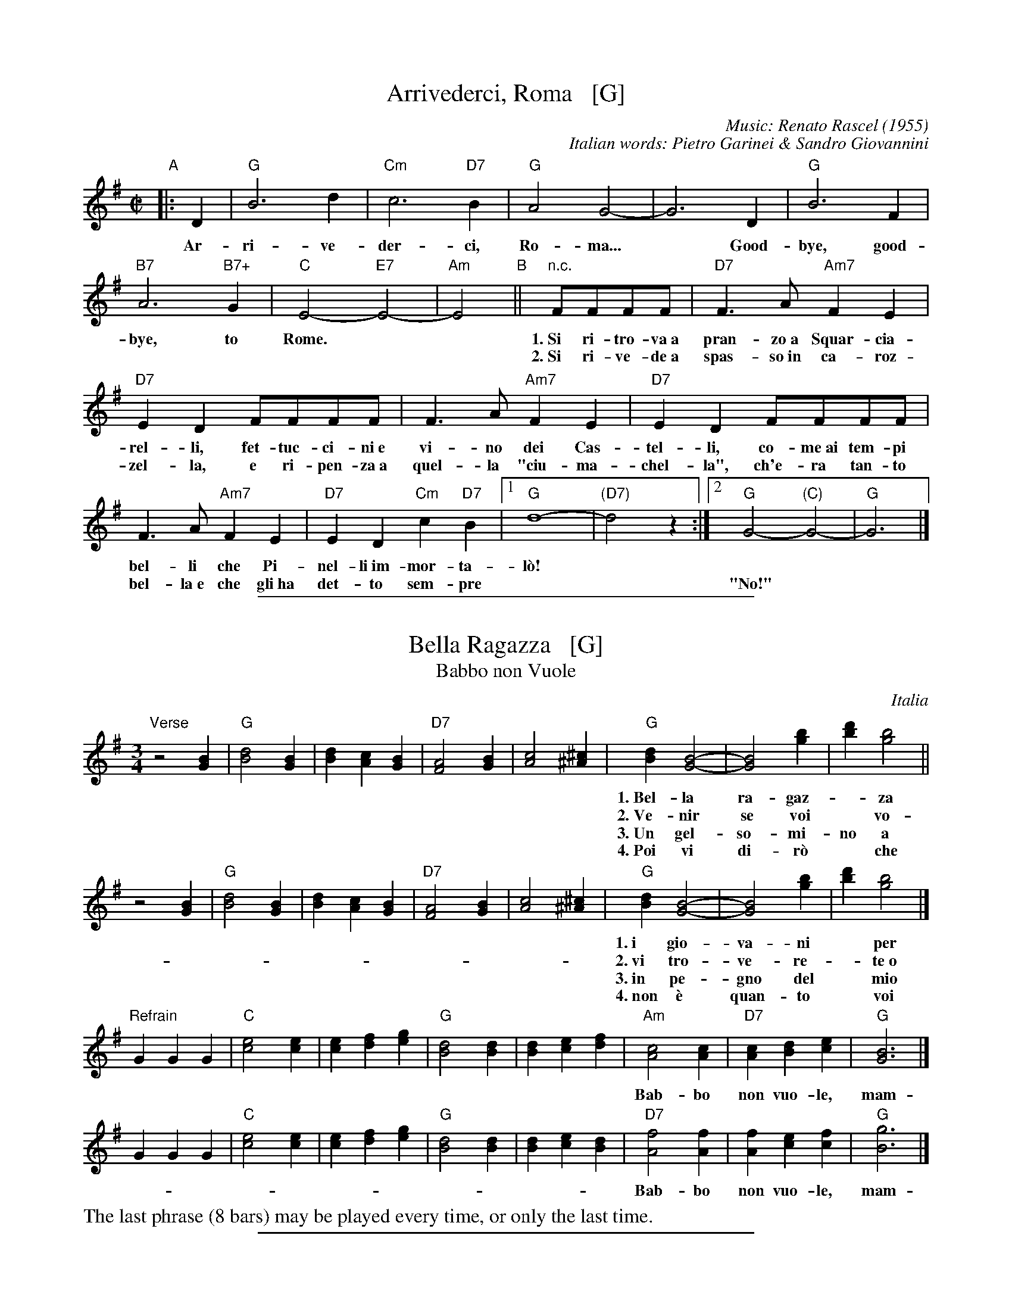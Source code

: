 
X: 1
T: Arrivederci, Roma   [G]
C: Music: Renato Rascel (1955)
%C: English words: Carl Sigman
C: Italian words: Pietro Garinei & Sandro Giovannini
N: From the MGM movie "The Seven Hills of Rome"
M: C|
L: 1/8
K: G
%P: Chorus:
"A"|: D2 | "G"B6 d2 | "Cm"c6 "D7"B2 | "G"A4 G4- | G6 D2 | "G"B6 F2 |
w: Ar-ri-ve-der-ci, Ro-ma...* Good-bye, good-
 "B7"A6 "B7+"G2 | "C"E4- "E7"E4- | "Am"E4 "B"|| "n.c."FFFF |"D7"F3A "Am7"F2E2 |
w: bye, to Rome.** 1.~Si ri-tro-va~a pran-zo~a Squar-cia-
w: | | ~ 2.~Si ri-ve-de~a spas-so~in ca-roz-
 "D7"E2D2 FFFF | F3A "Am7"F2E2 | "D7"E2D2 FFFF |
w: rel-li, fet-tuc-ci-ni~e vi-no dei Cas-tel-li, co-me~ai tem-pi
w: zel-la, e ri-pen-za~a quel-la "ciu-ma-chel-la", ch'e-ra tan-to
F3A "Am7"F2E2 | "D7"E2D2 "Cm"c2"D7"B2 |1 "G"d8- | "(D7)"d4 z2 :|2 "G"G4- "(C)"G4- | "G"G6 |]
w: bel-li che Pi-nel-li~im-mor-ta-l\`o!
w: bel-la~e~ che gli~ha det-to sem-pre | || "No!"

%%sep 2 1 400


X: 1
T: Bella Ragazza   [G]
T: Babbo non Vuole
O: Italia
M: 3/4
L: 1/4
K: G
"Verse"z2 [BG] |\
"G"[d2B2][BG] | [dB][cA][BG] | "D7"[A2F2][BG] | [c2A2][^c^A] |\
"G"[dB][B2G2]- | [B2G2] [bg] | [d'b][b2g2] ||
w: 1.~Bel-la ra-gaz-*za dal-le trec-ce bion-de,
w: 2.~Ve-nir se voi* vo-le-te nel giar-di-no,
w: 3.~Un gel-so-mi-no a voi v'ho re-ga-la-re,
w: 4.~Poi vi di-r\`o* che ro-s'~a pri-ma-ve-ra,
z2 [BG] |\
"G"[d2B2][BG] | [dB][cA][BG] | "D7"[A2F2][BG] | [c2A2][^c^A] |\
"G"[dB][B2G2]- | [B2G2] [bg] | [d'b][b2g2] |]
w: 1.~i gio-va-ni* per voi fan-no la ron-da.
w: 2.~vi tro-ve-re-*te~o bel-la~un gel-so-mi-no.
w: 3.~in pe-gno del* mio ve-ro~e gran-de~a-mo-re.
w: 4.~non \`e quan-to* voi sie-te tan-to ca-ra.
"Refrain"GGG |\
"C"[e2c2][ec] | [ec][fd][ge] | "G"[d2B2][dB] | [dB][ec][fd] |\
"Am"[c2A2][cA] | "D7"[cA][dB][ec] | "G"[B3G3] |]
w: Bab-bo non vuo-le, mam-ma nem-me-no, co-me fa-re-mo~a fa-re l'a-mor.
GGG |"C"[e2c2][ec] | [ec][fd][ge] | "G"[d2B2][dB] | [dB][ec][dB] |\
"D7"[f2A2][fA] | [fA][ec][fc] | "G"[g3B3] |]
w: Bab-bo non vuo-le, mam-ma nem-me-no, co-me fa-re-mo~a fa-re l'a-mor.
%%text The last phrase (8 bars) may be played every time, or only the last time.

%%sep 2 1 400


X: 1
T: Ciao, Ciao, Bambina   [C]
T: Piove
C: Modugno-Verdi
M: C|
L: 1/4
F: http://www.youtube.com/watch?v=ygiHfNMwpdI (Domenico Mudugno)
F: http://www.youtube.com/watch?v=8t3Ru6EaF-Q (Domenico Mudugno)
F: http://www.youtube.com/watch?v=vQFUv2M6LRg (Carla Codevilla, Enzo-Trio, Dalida)
K: C
G2 | A2 B2 | "Dm"A2 A2 | zF ED | F2 F2 | "G7"zG AB | "C"G2 G2 | zE DC | E4 |
w: Ciao, ciao, bam-bi-na, un bacio~ an-co-ra,  E poi per sem-pre ti per-de-r\`o.
zE DC | "C(Am)"E2 E2 | zG FE | "Em"G2 G2 | zG Ac | "A7"B2 A2 | "D7"z^F GA | "G"B4 |
w: Co-me una fia-ba, l'a-mo-re pas-sa,  C'e-ra una vol-ta poi~ non~ c'\`e pi\`u.
"G7"zG AB | "Dm"A2 A2 | zF ED | F2 F2 | "G7"zG AB/-B/ | "C"G2 G2 | zE DC | E4 |
w: Co-s'\`e~ che tre-ma sul~ tuo vi-si-no?  \`E piog-gia o pian-to? Dim-mi co-s'\`e
zE DC | "C(Am)"E2 E2 | zG FE | "Em"G2 G2 | zG AG | "D7"A2 A2 | "G7"zB cd/-d/ | "C"c4 | z2 |]
w: Vor-rei tro-va-re pa-ro-le nuo-ve,  Ma pio-ve, pio-ve sul nos-tro a-mor.
%
%:Verse:
%:     Mille violini suonati dal vento        Tutti i colori dell'arcobaleno
%:     Vanno a fermare una pioggia d'argento  Ma piove, piove sul nostro amor
%:Spoken:
%:     Ciao, bambina!  Ti voglio bene da morire!  Ciao! Ciao!
%:Final refrain:
%:     Ciao, ciao, bambina, non ti voltare   Non posso dirti rimani ancor
%:     Vorrei trovare parole nuove           Ma piove, piove sul nostro amor
%:
%W:Translation:
W:    Bye, bye baby, one more kiss, and then I'll lose you forever.
W:    Like a fairy tale love goes by. Once upon a time it was here, then it isn't any more.
W:    What's trembling on your little face?  Is it rain or tears?  Tell me what it is.
W:    I'd like to find new words.  But it's raining, it's raining on our love.
%:
%:    But it's raining, it's raining on our love   A thousand violins, played by the wind
%:    All the rainbow's colours   Are going to stop a silver rain
%:    Bye, bye, baby, don't turn back. I can't tell you to stay longer.
%:    But it's raining, it's raining on our love   Goodbye, baby!
%:    I love you so much that   I could die!   Bye!   Bye!

%%sep 2 1 400


X: 1
T: Ciribiribin   [G]
C: music: Alberto Pestalozza (1898)
M: 3/4
L: 1/8
K: G
% - - - - - - - - - - - - - - -
d2 B2 "A"|\
"G"A4 G2 | F4 G2 | EF D4- | D2 G2 A2 | "G"B4 d2 | e4 g2 | "D7"f6 | z2 \
f2 a2 |\
"D7"e4 g2 | f4 e2 |
fe A4 | z2 A2 B2 | "D7"c4 d2 | e4 f2 | "G"d6 | z2 \
d2 B2 |\
"G"A4 G2 | F4 G2 | EF D4- | D2 d2 e2 |
"E7"=f4 e2 | =f4 e2 | "Am"e6 | z2 \
A2 B2 |\
"D7"c4 B2 | A4 e2 | "G"dB G4 | "(Cm)"z2 G2 A2 |\
"G"B2 d2 B2 | "D7"A4 d2 | "G"G4 z2 |]
B2 B3 B "B"|\
"Em"e6 | B2 B3 B | "B7"f6 | B2 B3 B |\
"B7"B6 | F2 G2 A2 | "Em"B6- | B2 z2 B2 |
"Bm"B6- | B2 z2 d2 | "D7"d6 | z2 d_dcB |\
d2 d_dcB | "G"d2 d_dcB | "D7"d6 | z2 \
|: "D7"d_dcB "C"|\
"G"d4 B2 | A4 G2 |
D2 z2 G2 | A4 G2 |\
"G"D4 B2 | A4 G2 | "Am"c6 | z2 \
e_edc |\
"D7"f4 e2 | c4 B2 | A2 z2 A2 | B4 A2 |
"D7"e4 g2 | f4 e2 | "G"e6 | "D7"d2 d_dcB |\
"G"d4 B2 | A4 G2 | D2 z2 G2 | A4 G2 |\
"G"D4 B2 | "(G+)"A4 G2 |
"C"e6 | z2 \
fe^de |\
"C"g6 | z2 fe^de | "G"g6 | z2 BA^GA |\
"Am"c4 F2 | "D7"B4 A2 | G6 | z2 :|

%%sep 2 1 400


X: 1
T: Funicul\`i-Funicul\`a    [G]
C: music: Luigi D'Enza 1880
C: words: Giuseppe "Peppino" Turco
R: tarantella
M: 6/8
L: 1/8
Z: 1999 John Chambers <jc@trillian.mit.edu>
K: G
%%continueall
% - - - - - - - - - - - - - - - - - - - - - - - - -
"A"|: d3 | "G"g6- | g2g f2f | d2d e2e | B3 B3- | B2B "D7"A2G | "G"G6 | z2B "D7"A2G | "G"G6 | z3 :|
w: 1.~Ais-se-_ra, Nan-ni-n\`e, me ne sa-gliet-te,_ Tu sa-ie~ad-d\'o? Tu sa-ie~ad-d\'o?
w: Ad-d\'o_ sto co-re ngra-to cchi\`u di-spiet-te_ Far-me non p\`o! Far-me non p\`o!
%
"B"[|] B3 | "Bm"B6- | B2B "F#7"^c2c | "Bm"B2B "F#7"^c2c | "Bm"B3 B3- | B2F "F#7"F2F | "Bm"F6 | z2F "F#7"F2F | "Bm"F6 | z3 d3 |
w: Ad-d\'o_ Ilo fuo-co co-ce, ma si fu-je._ Te las-sa st\`a! Te las-sa st\`a! E
%
"D"d6- | d2d "A7"e2e | "D"d2d "A7"e2e | "D"d3 d3- | d2A "A7"A2A | "D"A6 | z2A "A7"A2A | "D"A6- | Az2 z3
w: non_ te cor-re~ap-pri-es-so, non~te stru-je,_ Su-lo~a guar-d\`a! Su-lo~a guar-d\`a!_
%
"C"|: "D7"[f3d3] [ec]z2 | [f3d3] [ec]z2 | "(C)"[g2e2][fd] [e2c2][ge] | "D7"[f3d3] z3 |
w: Jam-mo, jam-mo,  ncop-pa, jam-mo j\`a,
%
"D7"[f3d3] [ec]z2 | [f3d3] [ec]z2 | "(C)"[g2e2][fd] [e2c2][ge] | "G"[d2B2][BG] [B2G2][BG] |
w: Jam-mo, jam-mo,  ncop-pa, jam-mo j\`a. Fu-ni-cu-
%
"B7"[B2A2][BA] [B2A2][BA] | "Em"[B2G2][BG] [B2G2][BG] | "B7"[B2F2][BF] [B2F2][BF] | H"Em"[g6e6B6G6E6] |
w: l\`i, fu-ni-cu-l\`a, fu-ni-cu- l\`i, fu-ni-cu-l\`a!
%
"C"[a2f2][ge] [e2c2][ge] | "G"[d2B2][BG] [B2G2][cA] | "D7"[d2B2][cA] [B2G2][AF] | "G"[G3G3] z3 :| Hz3 |]
w: ncop-pa jam-mo j\`a, fu-ni-cu-l\`i, fu-ni-cu-l\`a!
% - - - - - - - - - - - - - - - - - - - - - - - - -
W:2.N\`e... jammo da la terra a la montagna!  no passo nc'\`e!
W: Se vede Francia, Proceta e la Spagna ...  Io veco a tte!
W: Tirate co la fune, ditto nfatto, ncielo se va.
W: Se va comm' a lu viento a l'intrasatto, gu\`e, saglie s\`a!
W:    Jammo, jammo ...
W:
W:3.Se n'\`e sagliuta, oi N\`e, se n'\`e sagliuta la capa gi\`a!
W: \`E gghiuta, p\`o \`e turnata, p\`o \`e venuta...  sta sempe 'cc\`a!
W: La capa vota, vota, attuorno, attuorno, attuorno a tte!
W: Sto core canta sempe nu taluorno Sposammo, oi N\`e!
W:    Jammo ncoppa, ...

%%sep 2 1 400


X: 1
T: Funicul\`i-Funicul\`a    [A]
C: Luigi D'Enza 1880
R: tarantella
M: 6/8
L: 1/8
Z: 1999 John Chambers <jc@trillian.mit.edu>
K: A
"A"|: e3 \
| "A"a6- | a2a g2g \
| e2e f2f | c3 c3- \
| c2c "E7"B2A | "A"A6 \
| z2c "E7"B2A | "A"A6- | Az2 :|
"B"[|] c3 \
| "Cm"c6- | c2c "G#7"^d2d \
| "Cm"c2c "G#7"^d2d | "Cm"c3 c3- \
| c2G "G#7"G2G | "Cm"G6 \
| z2G "G#7"G2G | "Cm"G6- | Gz2 e3 |
| "E"e6- | e2e "B7"f2f \
| "E"e2e "B7"f2f | "E"e3 e3- \
| e2B "B7"B2B | "E"B6 \
| z2B "B7"B2B | "E"B6- | Bz2 z3 |]
"C"|: "E7"[g3e3] [fd]z2 | [g3e3] [fd]z2 \
| "(D)"[a2f2][ge] [f2d2][af] | "E7"[g3e3] z3 \
|  "E7"[g3e3] [fd]z2 | [g3e3] [fd]z2 \
| "(D)"[a2f2][ge] [f2d2][af] | "A"[e2c2][cA] [c2A2][cA] |
| "C7"[c2B2][cB] [c2B2][cB] | "F#m"[c2A2][cA] [c2A2][cA] \
| "C7"[c2G2][cG] [c2G2][cG] | H"F#m"[a6f6c6A6F6] \
| "D"[b2g2][af] [f2d2][af] | "A"[e2c2][cA] [c2A2][dB] \
| "E7"[e2c2][dB] [c2A2][BG] | "A"[A3A3] z3 :| Hz3 |]

%%newpage


X: 1
T: Giga di Rocca Grimalda   [G]
R: jig
Z: 2010 John Chambers <jc:trillian.mit.edu>
D: La Ciapa Rusa: track "Carnevale di Roccagrimalda" from album "Ten da chent l'arch\"et che la sunada l'e longa"
S: printed MS of unknown origin
M: 6/8
L: 1/8
K: G
|: D \
| "G"G2F G2A | B2B BAB | d2d ded | B3 z2 :|
|: B/c/ \
| "D7"B2A ABc | B2A ABc | BAB dcB | Add dBc |
y4 \
| "D7"BAA ABc | BAA ABA | GFE DEF | "G"G3 z2 :|

%%sep 2 1 400


X: 1
T: "The Godfather" Theme   [Am]
T: Speak Softly, Love
C: Nino Rota (1911-1979)
Z: 1999 John Chambers <jc:trillian.mit.edu>
M: C
L: 1/8
K: Am
EAc "A"\
| "Am"BAcA "Dm"BAFG \
| "Am"E4 zEAc \
|     BAcA BAE_E \
| "Dm"D4 zDF^G \
| "Dm6"B4 zDF^G \
| "Am"A4 zA,CG |
| "Dm"FEGF "E7"FEE^G, \
| "Am"A,4 z[AC][AC][_AC] "B"\
| "G7"[G4B,4] [B2D2] [AC][FA,] \
| "C"[E4G,4] z[EC][GE][EC] \
| "Bb"[D4_B,4] "Bdim"zDF^D \
| "Em"E4 "E7"zEAc "A"\
| "Am"BAcA "Dm"BAFG |
| "Am"E4 zEAc \
|     BAcA BAE_E \
| "Dm"D4 zDF^G \
| "Dm6"B4 BDF^G \
| "Am"A4 zA,CG \
| "Dm"FEGF "E7"FEE^G \
| "Am"A4 z |]

%%sep 2 1 400


X: 1
T: La Tua Danza S\`i Leggiera    [G]
T: The Green Hills of Tyrol
T: The Scottish Soldier
C: Gioacchino Rossini 1829
N: Rossini's opera "Guglielmo Tell" 1829
R: waltz
N: Scottish version of a melody from Rossini's opera "William Tell", which was
N: supposedly based on an Alpine folk melody.  Several sets of words have been
N: written to this tune.  There's a pipe setting  that  is  played  as  a  3/4
N: retreat march.
M: 3/4
L: 1/8
K: G
|: DGA \
| "G"B2-BG Bc | d2- de Be | "D7"dc AF Ae | "G"dB GD GA | "G"B2- BG Bc | d2- de Be |
| "D7"dc AD FA | "G"G3 :: "G7"GBd | "C"g2- g2 fe | "G"ed dG Be | "D7"dc cB cd |
| "G"cB BG Bd | "C"g2- g2 fe | "G"ed dG Be |1 "D7"dc cB cA | "G"d3 :|2 "D"dc AD FA | "G"G3 |]


X: 1
T: La Tua Danza s\`i Leggiera   [A]
T: The Green Hills of Tyrol
T: The Scottish Soldier
C: P/M J.MacLeod
O: G.Rossini "Guglielmo Tell" 1829
R: retreat march
N: also played as a waltz
N: Scots Guards v.1
Z: 2014 John Chambers <jc:trillian.mit.edu>
S: page from Concord Slow Scottish Session collection labelled "PIPER'S CORNER  SRSNH 4/95  7.26-A"
M: 3/4
L: 1/8
K: Hp
%  - - - - - - - - - - - - - - - - - - - - - - - - -
|:\
"E7"A>B |\
"A"c2 cA cd | "A"e2 ef cf | "E7"e>c B2 Bf | "A"e>c A2 A>B |\
"A"c2 cA cd | "A"e2 ef cf | "E7"e>c B2 BA | "A"c>B A2 :|
[|]\
"A7"ce |\
"D"a2 a2 gf | "A"fe e2 e>f | "E7"ed d2 d>e | "A"dc c2 "A7"ce |\
"D"a2 a2 gf | "A"fe e2 e>f | "E7"e2 e>d c>d | "A"e2 eA |]
[|]\
"A7"ce |\
"D"a2 a2 gf | "A"fe e2 e>f | "E7"ed d2 d>e | "A"dc c2 "A7"ce |\
"D"a2 a2 gf | "A"fe e2 e>f | "E7"e2e>d dB | "A"A4 |]

%%sep 2 1 400


X: 1
T: O Marenariello   [Dm,D]
C: Salvatore Gambardella (1893)
N: Neapolitano dialect
M: 6/8
L: 1/8
P: Andante
%%slurgraces
K: Dm
"Intro"[|]y (d2e) |\
("A7"d3 ^c3) | zGA BAG | "Dm"{A}G2F/E/ F3- | F2z (d2e) |\
("A7"d3 ^c3) | z^cd efe | "Dm"{e}d ^CD "A7"EFE | "Dm"{FE}D2z z2 ||
"A"[| A, |\
"Dm"A3 "A7"GAG | "Dm"F3 F3 | zFE "A7"D^CE | "Dm"Dy "pp"fe "A7"d^ce | "Dm"dz2 z2A, |
w: Oje-ne, fa prie-sto, vie-ne, nun me fa span-te-ca, | * ca
 "Dm"A3 "C7"GAG | "F"F3 "Bb"F3 | "Dm"zFE "A7"D^CE |\
"Dm"Dy "pp"fe "A7"d^ce | "D"dz2 "(A7)"z3 |][K:=B][K:D]
w: pu-re~a rez-za ve-ne c'~a ma-re sto~a~ me-n\`a.
"B"|: "D"FCD F2D | "G"B,3 "D"A,3 | F^EF "B7"G2F | "Em"{GF}E3 z3 | GAB "A7"c2B |
w: Meh, stien~ ne sti brac-cel-le, a-iu-te-ma ti-r\`a, ca  stu ma-re-na-
"D"B2A D2z | "Em"EFG "A7"F2E | "D"A3 "(A7)"z3 "C"|]| "D"z2F A2F | A3 A3 | z2B c2B |
w: ri-el-lo te vo sem-pe~ab-brac-ci\`a.  Vi-ci-no ma-re, fa-cim-me~am
"Em"B2A G3 | z2E G2E | "A7"G3 G3 | z2A B2A | "D"{AG}F6 || z2F A2F | A3 A3 |
w: mo-*re, a co-re~a co-re pe ce spas-s\`a. So ma-re-na-re
 z2F G2A | "Em"c3 B3 | z2B A2G | "D"F3 A3 | z2F "A7"{EF}E2D | "D"D3- "G"D3- | "D"D3 z2 :|
w: e ti-ro'a rez-za; ma p'al-le rez-za ston-g'a-mu-r\`i.

%%sep 2 1 400


X: 1
T: O Maria, Mari   [Am,A]
C: E. di Capua (1899)
N: Words: Vincenzo Russo
N: Music: Eduardo di Capua (1865-1917)
%: Italy
R: waltz
Z: 1999 John Chambers <jc@trillian.mit.edu>
M: 6/8
L: 1/8
K: Am
% %continueall
%%vocalspace 30pt
% %indent 220
"Intro"[|]B,/C/DE \
| "Am"CE2 "E7"B,/C/DE | "Am"CE2 "E7"^G/A/Bc \
| "Am"AE2 "E7"B,/C/DE | "Am"A,3 z3 |  z3 ||
"A"\
|: "(E7)"z2E | "Am"c3- "E7"cB/A/^G/B/ |  "Am"A/^G/A2- "(A7)"A2z |  "Dm"A3- AA/^G/A/F/ |
w:~ 1.~A-*r\`a-pe-te fe-ne-*sta!* Fam-*me~af-fac-ci\`a~a Ma-
w:~ 2.~Nun* tro-vo n'o-ra~'e pa-*ce:* 'a* not-te~'a fac-cio
"Am"E/^D/E2- E2z | "E7"D3- DD/^C/D/E/ | "Am"=C3 C2z | "Dm"B,3- "E7"B,B,/^A,/B,/C/ | "Am"A,3 :|
w: 1.~ri-*a,* ca* ston-go 'mmie-z'a vi-a spe-*ru-to d'a ve-d\`e.
w: 2.~juor-*no,* sem-*pe' st\`a cc\`a at-tuor-no, spe-*ran-no~'e ce par-la
K: A
"B"|: "(E7)"z[AC][BD] | "A"[A3-C3-] "(E7)"[AC][FD][GE] | "A"[E3-C3-] [EC][EC][EC] \
| [FC][FC][FC] [GC][GC][EC] | "Bm"[F3-D3-] [F3D3] |
w: O Ma-ri-*a, Ma-ri,* quan-ta suon-no ca per-do pe' te!_
w:
| "E7"[G3E3] [A2F2][BG] | (3[G/E][A/F][G/E] [F2-D2-] [FD][FD][FD] \
| [GE][GE][GE] [GE][AF]>[BG] | "A"(3[F/D][G/E][F/D] [E2C2] z[AC][BD] |
w: Fam-me~ad-dur-mi,____ ab-brac-cia-to nu po-co cu-te!___ O Ma-
| "A"[A3-C3-] "(E7)"[AC][FD][GE] | "A"[C3-E3-] [CE][AC][BD] \
| "F#7"[cE][cE]>[^B^D] [cE][dF][e=G] | "Bm"(3[c/E][d/F][c/E][B2-D2-] [BD][BD][cE] |
w: ri-*a, Ma-ri* quan-ta suon-no ca per-do pe' te!____**
| "D"[d3F3] "Dm"[B2=F2D2][cFD] | "A"[A3-C3E3-] [ACE][FD][GE] \
| "E7"[E3-D3-] [ED][BGD][cGD] | "A"{cB}[A3C3E3] :|
w: Fam-me~ad-dur-mi,* O Ma-ri-*a, Ma-ri!

%%sep 2 1 400


X: 1
T: Mattinata   [D]
%T: This Is Our Day
%T: You're Breaking My Heart
R: waltz
C: Ruggiero Leoncavallo
Z: 1999 John Chambers <jc@trillian.mit.edu>
M: 6/8
L: 1/8
K: D
A "A1"|\
"D"def d{ed}cB | "G"dE2 "Em"z2F |\
"Em"GBd "A7"c{dc}B> C | "D"A3 z2F |\
"B7"FGA F^D> B, | "Em"FE2 z2D |
"F#m"CFA "C#7"^G^EC | "F#m"c3- "A7"c2 A "A2"|[|\
"D"def d{ed}cB | "G"dE2 "Em"z2F |\
"Em"GBd "A7"c{dc}B> C | "D"A3 z2A |
"Adim"=cBc A2^G/A/ | "A"f3 e2c |\
AEC "E7"FD^G | "A"A3- "A7"A3 "B"|:\
"D"AFA "Bm"B3 | "D"A{BA}FA "Bm"BB2 |\
"C#7"B^GB "F#m"c2c |
"E7"Bcd "A7"e3 |\
"F#7"gf> c "Bm"c2d | "E7"ed> ^G "D"B2A |\
[1 "Gm"d_Bd "D"AFD | "A7"GG> C "D"D3 :|\
[2 "Gm"d_Bd "D"AFd | "A7"gg> c "D"d3 |]

%%sep 2 1 400


X: 1
T: Monferrina   [G]
N: "Monfer(r)ina" is just another name for a north-Italian jig/giga/tarentella.
O: Italy
R: jig
Z: 2011 John Chambers <jc:trillian.mit.edu>
M: 6/8
L: 1/8
K: G
"D7"DEF \
|: "G"GFG BGB | d2d ded | "D7"fed cBA | "G"B2G "D7"DEF \
| "G"GFG BGB | d2d ded | "D7"fed cBA |1 "G"G2G DEF :|2 G3 |]
K: D
|:"A7"AAA \
| "D"A2A ABA | "A7"GFE "D"F2D | "D"A2A ABA | "A7"ABc "D"dFG \
| "D"AAA ABA | "A7"GFE "D"F2D | "D"ABA "A7"GFE |1 "D"D3 :|2 [DD3]ED =CB,A, |]

%%sep 2 1 400


X: 1
T: O Sole Mio  [C]
C: music: Eduardo di Capua 1898
C: words: Giovanni Capurro
N: Words by G. Capurro
Z: 1999 John Chambers <jc@trillian.mit.edu>
M: 4/4
L: 1/4
K: C
"A"|: "C"zG FE | D2 C2 | CD EC | "Dm"B,2 A,2 | zB, CD |
w: Che bel-la co-sa na jur-na-ta'e so-le, n'ar-i-a~se-
w: Quan-no fa not-te~e'o so-le se ne scen-ne, me ve-ne
"G7"B,A, A,2- | A,B, CD | "C"(A,G,) G,2 | "C"zG FE | D2 C2 |
w: re-na dop-*po na tem-pes-*ta!  Pe' ll'ar-ia fres-ca
w: qua-*se 'na mal-in-cun-i-*a; sot-to'a fe-nes-ta
CD EC | "Dm"{C}B,2 A,2 | zF ED | "C"GE DC | "G7"D3 "^rit..."E | "C"D2{ED}C2 "B"|]|
w: pa-re gi\`a na fes-ta,  Che bel-la co-sa na jur-na-ta'e so-le.
w: toi-a res-tar-ri-a quan-no fa not-te~e'o so-le se ne scen-ne.
zHc HcHB | "C"(BG) G2 | zB BA | "Dm"{A}F4 | zB BA | "Dm"{A}F2 F2 | "G7"zD EF | "C"G4 |
w: Ma n'a-tu so-*le cchi\`u bello, oje ne'.  O so-le mi-o sta 'nfron-te~a te!
z2 z G | "Fm"_A2 A2 | zF c>_A | "C"G2 G2 | zE DC | "G7"G4 | zE {DE}D>B, | "C"C4 :|
w: O so-le, O so-le mi-o sta 'nfron-te~a te!  sta 'nfron-te~a te!
y4 y4 y4 y4 y4 y4 |["Coda" zE DC | "G7"G4 | zG [eG]>[dF] | "C"[c4E4] |]
%w: O so-le mio sta 'nfron-te~a te!
w: sta 'nfron-te~a te, sta 'nfron-te~a te!
%
% Standard Italian:
%
%  Che bella cosa una giornata di sole,
%  un'aria serena dopo la tempesta!
%  Per l'aria fresca pare giàna festa...
%  che bella cosa una giornata di sole!
%
%  REFRAIN:
%  Ma un altro sole più non c'è
%  il sole mio sta in fronte a te!
%  Il sole, il sole mio, sta in fronte a te!
%
%  Luccicano i vetri della tua finestra,
%  una lavandaia canta e se ne vanta..
%  e mentre strizza i panni, li stende e canta
%  luccicano i vetri della tua finestra!
%
%  REFRAIN
%
%  Quando fa sera e il sole tramonta,
%  mi viene quasi una malinconia.
%  Resterei sotto la tua finestra,
%  quando fa sera ed il sole tramonta.
%
%  REFRAIN

%%sep 2 1 400


X: 1
T: Santa Lucia   [C]
O: Italy, trad Napoli
Z: 1999 John Chambers <jc:trillian.mit.edu>
S: Helene Criscio, Tony Santorella "Italian Favorites for Accordion" 1997
R: waltz
L: 1/8
M: 3/4
K: C
|: "C"G2 G3 c | "G7"cB B4 | "F"F2 F3 A | "C"AG G4 |
w: Sul ma-re luc-ci-ca, l'a-stro d'ar- gen-*to,
| "A7"E2 A2 G2 | "Dm"G_GF4 | "G7"F2 E2 D2 | "C"A2 G4 :|
w: Pla-ci d~\`e l'on-*da, pro-spe-ro~\`e~il ven-to;
|: "C"e2 d2 c2 | "Dm"BA d4 | "F"d2 c2 A2 | "C"^FG c4 |
w: Ve-ni-te~al- l'a-gi-le bar-chet-ta mi-*a
| "C"ec cG GE | "Dm"Fd d4 |1 "G7"d2 A3 B | "C"d2 c4 :|2 "G7"d2 e3 d | d2 "C"c4 :|
w: San-*ta* Lu-* ci-*a, San-ta Lu- ci-a.  San-ta Lu- ci-a.
"Coda"[|\
"C"GA Bc de | "C"fe a3 g | "G7"cB e3 d | "C"c2 [c2E2] z2 |]
%
%:1. Sul mare luccica l'astro d'argento. Placida \`e l'onda, prospero \`e il vento. :|
%:|: Venite all'agile barchetta mia,     Santa Lucia! Santa Lucia! :|
%:
W:2. Con questo zeffiro, cos\`i soave, Oh, com'\`e bello star sulla nave! :|
W:|: Su passegieri, venite via!      Santa Lucia! Santa Lucia! :|
%:
W:3. In fra le tende, bandir la cena In una sera cos\`i serena, :|
W:|: Chi non dimanda, chi non desia. Santa Lucia! Santa Lucia! :|
%:
W:4. Mare s\`i placida, vento s\`i caro, Scordar fa i triboli al marinaro, :|
W:|: E va gridando con allegria,     Santa Lucia! Santa Lucia! :|
%:
W:5. O dolce Napoli, o suol beato,   Ove sorridere volle il creato, :|
W:|: Tu sei l'impero dell'armonia,   Santa Lucia! Santa Lucia! :|
%:
W:6. Or che tardate? Bella \`e la sera. Spira un'auretta fresca e leggiera. :|
W:|: Venite all'agile barchetta mia,  Santa Lucia! Santa Lucia! :|
%
% - - - - - - - - - - - - - - - - - - - - - - - - -
% Standard Italian:
%
%  Che bella cosa una giornata di sole,
%  un'aria serena dopo la tempesta!
%  Per l'aria fresca pare giàna festa...
%  che bella cosa una giornata di sole!
%
%  REFRAIN:
%  Ma un altro sole più non c'\`e
%  il sole mio sta in fronte a te!
%  Il sole, il sole mio, sta in fronte a te!
%
%  Luccicano i vetri della tua finestra,
%  una lavandaia canta e se ne vanta..
%  e mentre strizza i panni, li stende e canta
%  luccicano i vetri della tua finestra!
%
%  REFRAIN
%
%  Quando fa sera e il sole tramonta,
%  mi viene quasi una malinconia.
%  Resterei sotto la tua finestra,
%  quando fa sera ed il sole tramonta.
%
%  REFRAIN

%%sep 2 1 400


X: 1
T: Tarantella Napoletana    [Am]
T: Wedding Tarantella
T: Cicerenella
R: tarantella
O: Italy
Z: 1999 John Chambers <jc@trillian.mit.edu>
N: If the D part is used, the order may be ADBC or ADABAC.
M: 6/8
L: 1/8
P: Play AB AC AD AB AC AD A
%%staffsep 35
K: Am
"A"|:\
   a2a \
| "Am"e2e a2a | e2-e e2e | "Dm"f2-f fgf | "Am"f2e efe \
| "E7"e2d ded | "Am"d2c cdc | "E7"B2B c2B | "Am"A2z :|
"B"\
|: A2B \
| "Am"cBc "Dm"dcB | "Am"cBc "Dm"dcB | "Am"cBA "E7"^GAB | "Am"A2z A2B \
| "Am"cBc "Dm"dcd | "Am"ede "Dm"fed | "Am"cBA "E7"^GAB | "Am"A2z :|
"C"\
|: "G7"GAB \
| "C"cBc ece | g2-g gag | "G7"g2f fgf | "C"f2e "G7"GAB \
| "C"cBc ece | g2-g g^fg | "G7"bag fed | "C"c2z :|
"D"\
|: e2f \
| "C"g2g a2g | "G7"f2e d2e | f2f g2f | "C"e2d c2e \
| "A7"g2g a2g | "Dm"f2e d2e | "G7"f2{g}f e2d | "C"c2z :|

%%sep 2 1 400


X: 1
T: Torna a Surriento  [Dm,D]
%T: Torna a Sorrento
%T: Come Back To Sorrento
C: Ernesto De Curtis (1902)
R: waltz
%O: Italy
Z: 1999 John Chambers <jc@trillian.mit.edu>
M: 3/4
L: 1/8
K: Dm
"A"|: "Dm"DE FG AF | A2 A4 | "Gm"GA BG BG | "Dm"d2 d4 |
w: 1.~Vid' o ma-re quant' \`e bel-lo,~i-spi-ra tan-tu sen-ti-men-to,
w: 2.~Vid' o ma-re de Sur-rien-to, che te-so-ro te-ne nfun-no:
   | "Bb"de fe de | "Dm"A2 A4 | "A7"GA GF EF | "Dm"D4 z2 :|
K: D
w: 1.~Com-me tu~a chi tiene a' men-te, ca sce-ta-to~'o faie sun-n\`a.
w: 2.~chi~ha gi-ra-to tut-to~'o mun-no nun l'ha vis-to com-m'a cc\`a.
"B"[| "D"dc AB cA | "Em"B2 B4 | "A7"cB AB cA | "D"B2 B4 |
w: 1.~Guar-da gua' chi-stu ciar-di-no; sien-te, sie' sti sciu-re~a-ran-ce:
w: 2.~Guar-da~at-tuor-no sti Se-re-ne, ca te guar-da-no 'ncan-ta-te,
   | FG AF ED | "Em"G2 G4 | "A7"AB cB Ac | "D"F4 z2 |]
w: 1.~Nu pro-fu-mo~ac-cus-si fi-no din-to~'o co-re se ne va
w: 2.~e te von-no tan-tu be-ne  te vu-les-se-ro va-s\`a.
"C"[|"D"dc AB cA | "Em"B2 B4 | "A7"ed cd ec | "Bb"d2 d4 |
w: E tu di-ce:~"I' par-to, ad-dio!" t'al-lun-ta-ne da stu co-re
   | "Gm"de =fe de | "Dm"A2 A4 | "A7"GA G=F EF | "Dm"D4 z2 |]
w: Da sta ter-ra de l'am-mo-re tie-ne~'o co-re~'e nun tur-n\`a?
"D"[|"D"de c3 B | "Em"d6 | "A7"zc de cB | "D"A2 A4 |
w: Ma nun me las-s\`a, nun dar-me stu tur-mien-to!
   | "Gm"G2 _B2 d2 | "Dm"(=f3 e) d2 | "A7"ze ^c3 d | "Dm"d4 z2 |]
w: Tor-na~a Sur-rien-*to, fam-me cam-p\`a!
%
% %text Play A part as instrumental, then vocal.

%%sep 2 1 400


X: 1
T: Tra Veglia e Sonno    [Dm/D]
T: Between Awake and Asleep
C: Mo. Luigi Canora
R: mazurka
Z: 2011 John Chambers <jc:trillian.mit.edu>
S: printed MS of unknown origin
M: 3/4
L: 1/8
P: AABBACCA
K: Dm
"A"\
|: "Dm"d>e fd AF | "Gm"E2-E4 | "A7"G>A BG E^C | "Dm"D2-D4 \
| "Dm"A,>D FA de | "A7"d>^c e4 |1,3 {e}d>^c e4 | "Dm"{f}e>d f4 :|
[2,4 "A7"{d}^c>B AG FE | "Dm"Dz [dF]!fine!z z2 :|\
"B"\
|: "Dm"AB/A/ ^GA BA | "A"^c>d e4 \
| "A7"AB/A/ ^GA BA | "Dm"d>e f4 |
| "D7"d_e/d/ ^cd ed | "Gm"d>B G2>> B2 | "A"A>B A>G F>E \
|1,3 "Dm"G3 _G F2 :|2,4 "Dm"Dz [dF]z z2 :|
"A"\
|: "Dm"d>e fd AF | "Gm"E2-E4 \
| "A7"G>A BG E^C | "Dm"D2-D4 \
| "Dm"A,>D FA de | "A7"d>^c e4 \
|1 {e}d>^c e4 | "Dm"{f}e>d f4 :|
[2 "A7"{d}^c>B AG FE | "Dm"Dz [dF]z z2 |][K:=B][K:D]\
"C"\
|: "A7".c>.e .B.d .A.c | "A7"Gz [G3C3] .d \
| "A7".c>.e .B.d .A.c | "D"B>B F3 ^E |
| "D".F>.G .^G.A .^A.B | "A7"cz [c3A3] F \
|1,3 "A7".G>.A .B.c .d.e | "D"fz [f3A3] .d \
:|2,4 "A7"G>A ^AB fe | "D"dz [dF]z z2 :|

%%sep 2 1 400


X: 1
T: Tu Scendi Dalle Stelle    [G]
C: Alfonso Maria de' Liguori 1744
M: 6/8
L: 1/8
K: G
"A"[|] [dB] |\
"G"[d2B2][ec] [d2B2][cA] | "G"[cA][B2G2]- [B2G2][AF] |\
"G"[BG][cA][dB] [dB][cA][BG] | "D7"[A3F3]- [A2F2][BG] |
w: 1.~Tu scen-di dal-le stel-le,* o Re* del Cie-** lo,* e
w: 2.~A te che sei del mon-do,* il cre-*a-to-**re,* Man-
  "D7"[A2F2][BG] [c2A2][BG] | "D7"[A3F3] "C"[e2c2][ec] |\
  "D7"[dB][ec][dB] [cA][BG][AF] | "G"[B3G3]- [B2G2][BG] |
w: vie-ni~in u-na grot-ta, al fred-*do~al ge-**lo,* e
w: ca-no pan-ni~e fuoc-co, o mi-o Si-gno-**re.*
  "D7"[A2F2][BG] [c2A2][BG] | "D7"[A3F3] "C"[e2c2][ec] |\
  "D7"[dB][ec][dB] [cA][BG][AF] | "G"[G3D3] |]
w: vie-ni~in u-na grot-ta, al fred-*do~al ge-**lo.
w: Manca-no pan-ni~e fuoc-co, o mi-o Si-gno-**re.
"B"[|] [B2G2][dB] |\
  "D7"[c2A2][cA] [AF][BG][cA] | "G"[B2G2][BG] [BG][cA][dB] |\
  "D7"[c2A2][cA] [AF][BG][cA] | "G"[B3G3]- [B2G2] |]
w: O Bam-bi-no mi-o Di-vi-no i-o ti ve-do qui a tre-mar*
w: Ca-ro~e-let-*to Par-go-let-to, quan-*to ques-ta po-*ver-t\`a,*
"C"[|] [BG] |\
  "G"[BG][AF][BG] [dB][cA][BG] | "D7"[A3F3]- [A2F2]"D"|| [BG] |\
  "D7"[A2F2][BG] [c2A2][BG] | "D7"[A3F3] "C"[e3c3] |\
  "D7"[dB][ec][dB] [cA][BG][AF] |
w: o Di-o Be-a-** to* ah cuan-to ti cos-t\`o l'a-ver-*mi~a-ma-**
w: Piu m'in-*na-mo-**ra* giac-che ti fe-ce~a-mor Po-ve-*ro~an-cor-**
  "G"[B3G3]- [B2G2][BG] | "D7"[A2F2][BG] [c2A2][BG] |\
  "D7"[A3F3] "C"[e3c3] | "D7"[dB][ec][dB] [cA][BG][AF] | "G"[G3D3] z2 |]
w: to* ah cuan-to ti cos-to l'a-ver-*mi~a-ma-**to.
w: ra,* giac-che ti fe-ce~a-mor Po-ve-*ro~an-cor-**ra.
% %text http://www.youtube.com/watch?v=AfZkXntKY8k Luciano Pavarotti

%%sep 2 1 400


X: 1
T: Il Valzer di Mezzanotte    [Am]
C: Franc Amodio 1937
S: Roaring Jelly collection
P: (AABBC)xN+A
K: Am
M: 3/4
R: Waltz
L: 1/8
K: Am
"A"|:\
E [AE][B^G] [cA][dB] |\
"Am"[e6c6] | "Dm"[f6d6] | "Am"[ec][dB] [c4A4]- | [c2A2][dB][ec] [dB][cA] |\
"E7"[B6^G6] | [d6B6] | "Am"[cA][B^G] [A4E4] | "Am/E"zE [AE][B^G] [cA][dB] |
"Am"[e6c6] | "A7"[g6^c6] | "Dm"[fd]e [d4A4]- | [d2A2] [ec][fd] [ec][dB] |\
"Am"[c2A2] z2 [e2c2] | "E7"[B2^G2] z2 [e2G2] | "Am"[A3A3] [AA] [A2A2] |1 !fine![AA] :|2 "Am"[A2A2] z2 z2 |]
K: A
"B"|:\
"A"[e4c4] z2 | [f2d2] [g2e2] z[af] | "E7"[g6-e6-] | "Bm7"[g2e2] [b3f3] [af] |\
"E7"[g4e4] [g2e2] | [f4d4] [=f2d2] | "A"[e6-c6-] | [e2c2] [e2c2] [d2B2] |
"F#7"[c6^A6] | [c2^A2] [e2c2] z[cA] | "Bm"[d6-B6-] | "D"[d2B2] [e2c2] [d2B2] |\
"A"[c2A2] z2 [d2A2] | "E"[B2^G2] z2 [e2G2] | "A"[A2A2] z[AA] [A2A2] |1 [A6A6] :|2 "(Am)"[AA] [K:=f=c=g][K:Am]
E [AE][B^G] [=cA][dB] "C"[|\
"Am"[e4c4] [c2A2] | "Dm"[d4A4] [B2F2] | "Am"[c4A4] [A2E2] | "E7"[B4^G4] [e2B2] |\
"Am"([e2c2][f2d2])[e2c2] | "Dm"([d2B2][e2c2])[d2B2] | "Am"([c2A2][d2B2])[c2A2] | "E7"[B^G] "d.C."y|]

%%sep 2 1 400


X: 1
T: Vieni sul mar [D]
O: trad Italy
R: waltz
Z: 1999 Chambers <jc:trillian.mit.edu>
S: Enrico Caruso recording
M: 3/4
L: 1/4
K: D
%%continueall
% %indent 200
% - - - - - - - - - -
%z"Intro"[|] CD | "G"EB,2 | "A7"zDE | "D"FF2 | zFG | "A7"BA^G | AEF | "D"Dz"A7"A | "D"d |]
% - - - - - - - - - -
"Verse"[|]zDE | "D"FBA | "A7"FDE | "D"FD2 | zDE | FGA | "G"BcB | "A7"E3 |
w:1.~Deh! ti des-ta fan-ciul-la, la lu-na span-de~un rag-gio s'i ca-ro sul mar,
w:2.~Ad-dio dun-que, ri-po-sa,~e do-ma-ni quan-do l'al-ba~a sve-gliar-ti ver-r\`a,
w:3.~Da quel gior-no che t'ho co-no-sciu-to o fan-ciul-la di ques-to mio cuor,
zDE | "D"FBA | "A7"FDE | "D"FD2 | zDE | "Bm"`FBA | "A7"EGF | "D"D3 |
w: vie-ni me-co t'as-pet-ta la bru-na fi-da bar-ca del tuo ma-ri-nar.
w: so-pra li-di lon-ta-ni lon-ta-ni l'in-fe-li-ce no-cchie-ro sa-r\`a.
w: sp-eme~e pa-ce per te ho per-du-to per-ché t'a-mo d'un im-men-so~a~mor.
zDE | "Bm"FBc | dcB | "F7"B^A2 | z^AA | "Bm"BBc | "Em"de=f | "F7"^f3 |
w: Ma tu dor-mi,~e non pen-si al~tuo fi-do, ma non dor-me chi vi-ve d'a-mor;
w: Ma tu dor-mi,~e non pen-si al~tuo fi-do, ma non dor-me chi vi-ve d'a-mor;
w: Fra le bel-le tu sei la pi\`u bel-la, fra le ro-se tu sei la pi\`u fin:
z"(A7)"FE | "D"DFA | ddc | "G"cB2 | zFG | "A7"ABA | GFE | "D"D3 | z3
w: io la not-te~a te vo-lo sul li-do ed il gior-no~a te vo-lo nel cor!
w: io la not-te~a te vo-lo sul li-do ed il gior-no~a te vo-lo nel cor!
w: tu del cie-lo sei bril-lan-te stel-la, ed in ter-ra sei bel-t\`a di-vin!
% - - - - - - - - - -
"Chorus"\
|: "D"F3 | "A7"EDE | "D"D3- | D3 | "G"d3 | BGB | "D"A3- | A3 |
w: Vie-ni_ sul mar_ vie-ni a vo-gar,_
"G"dBd | "F#m"cAc | "Em"BGB | "D"A3 | "D"F3 | "A7"EDE | "D"D3 | z3 :|
w: sen-*ti-ra-i l'eb-brez - - za del tuo ma-ri-nar!

%%sep 2 1 400

%%vskip 1cm
%%begintext align
%% Thanks for attending this 2017 NEFFA
%% Italian Melodies Session
%%
%% Thanks to John Chambers for formatting abc
%% musical notatation into this booklet.
%%
%% A full set of John's Italian music can be found at:
%%
%%   http://trillian.mit.edu/~jc/music/abc/Italy/
%%
%% We have included more songs and tunes than we
%% could play in a 50-minute session at NEFFA.
%% We encourage you to learn and play these
%% songs and tunes so that we can play
%% more melodies next year.
%%endtext
%%text Please send comments or suggestions to:
%%text    Bob Alessio   <BobAlessio@iCloud.com>
%%text    John Chambers <jc1742@gmail.com>
